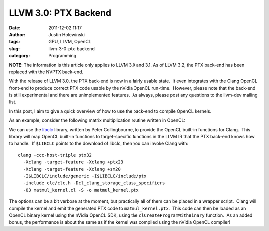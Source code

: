LLVM 3.0: PTX Backend
#####################
:date: 2011-12-02 11:17
:author: Justin Holewinski
:tags: GPU, LLVM, OpenCL
:slug: llvm-3-0-ptx-backend
:category: Programming

**NOTE**: The information is this article only applies to LLVM 3.0 and
3.1. As of LLVM 3.2, the PTX back-end has been replaced with the NVPTX
back-end.

With the release of LLVM 3.0, the PTX back-end is now in a fairly usable
state.  It even integrates with the Clang OpenCL front-end to produce
correct PTX code usable by the nVidia OpenCL run-time.  However, please
note that the back-end is still experimental and there are unimplemented
features.  As always, please post any questions to the llvm-dev mailing
list.

In this post, I aim to give a quick overview of how to use the back-end
to compile OpenCL kernels.

As an example, consider the following matrix multiplication routine
written in OpenCL:

.. code-block:: c++
   :linenos:

   #define BLOCK_SIZE 16

   __kernel
   void matmul(__global float* A, __global float* B, __global float* C) {

     __local float scratchA[BLOCK_SIZE][BLOCK_SIZE];
     __local float scratchB[BLOCK_SIZE][BLOCK_SIZE];

     int globalX = get_global_id(0);
     int globalY = get_global_id(1);
     int size = get_global_size(0);
     int k;
     float sum = 0.0f;
     int numBlocks = size / BLOCK_SIZE;
     int b;

     int tidX = get_local_id(0);
     int tidY = get_local_id(1);

     for(b = 0; b < numBlocks; ++b) {
       // Populate a cache for A/B
       int x;
       int y;

       x = b * BLOCK_SIZE + tidX;
       y = globalY;

       scratchA[tidY][tidX] = A[y * size + x];

       x = globalX;
       y = b * BLOCK_SIZE + tidY;

       scratchB[tidY][tidX] = B[y * size + x];

       barrier(CLK_LOCAL_MEM_FENCE);

       for(k = 0; k < BLOCK_SIZE; ++k) {
         float myA;
         float myB;

         myA = scratchA[tidY][k];
         myB = scratchB[k][tidX];

         sum += myA * myB;
       }

       barrier(CLK_LOCAL_MEM_FENCE);
     }

     C[globalY * size + globalX] = sum;
   }


We can use the `libclc`_ library, written by Peter Collingbourne, to
provide the OpenCL built-in functions for Clang.  This library will map
OpenCL built-in functions to target-specific functions in the LLVM IR
that the PTX back-end knows how to handle.  If ``$LIBCLC`` points to the
download of libclc, then you can invoke Clang with:

::

   clang -ccc-host-triple ptx32
     -Xclang -target-feature -Xclang +ptx23
     -Xclang -target-feature -Xclang +sm20
     -I$LIBCLC/include/generic -I$LIBCLC/include/ptx
     -include clc/clc.h -Dcl_clang_storage_class_specifiers
     -O3 matmul_kernel.cl -S -o matmul_kernel.ptx


The options can be a bit verbose at the moment, but practically all of
them can be placed in a wrapper script.  Clang will compile the kernel
and emit the generated PTX code to ``matmul_kernel.ptx``.  This code can
then be loaded as an OpenCL binary kernel using the nVidia OpenCL SDK,
using the ``clCreateProgramWithBinary`` function.  As an added bonus,
the performance is about the same as if the kernel was compiled using
the nVidia OpenCL compiler!

.. _libclc: http://www.pcc.me.uk/~peter/libclc
